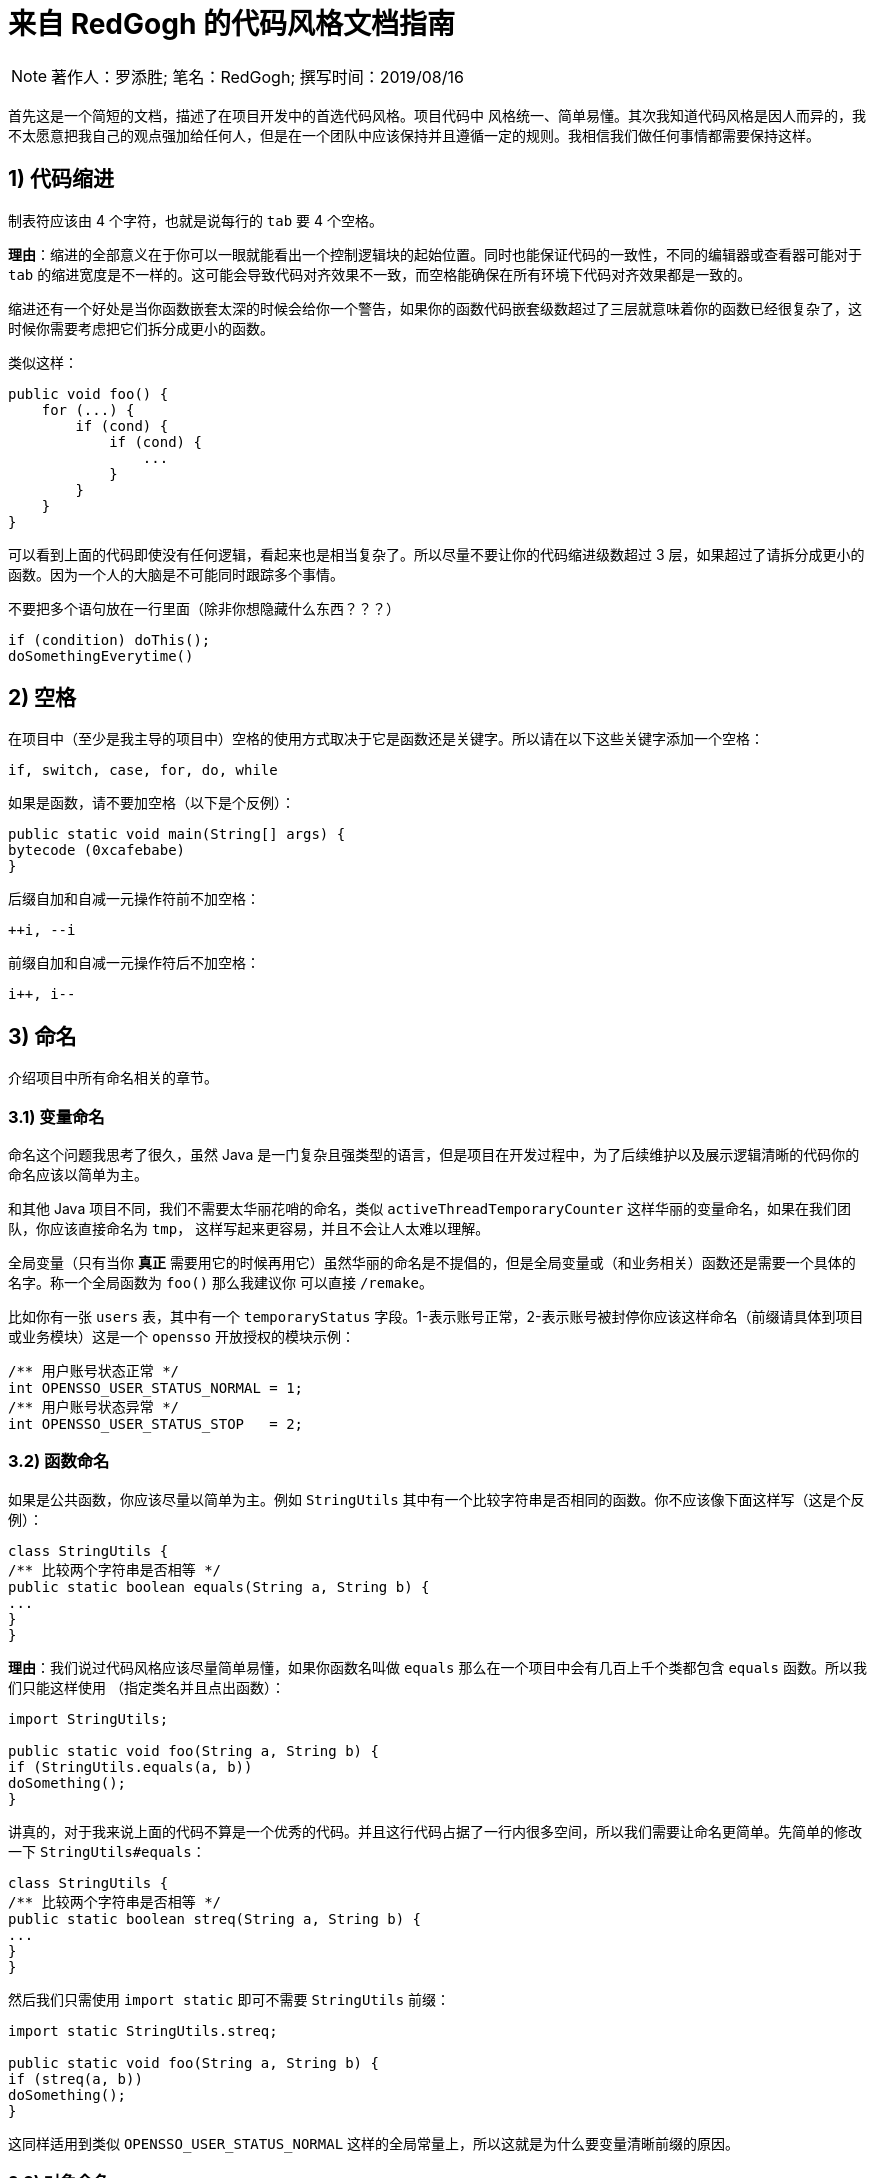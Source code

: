 = 来自 RedGogh 的代码风格文档指南

[NOTE]
著作人：罗添胜; 笔名：RedGogh; 撰写时间：2019/08/16

首先这是一个简短的文档，描述了在项目开发中的首选代码风格。项目代码中 风格统一、简单易懂。其次我知道代码风格是因人而异的，我不太愿意把我自己的观点强加给任何人，但是在一个团队中应该保持并且遵循一定的规则。我相信我们做任何事情都需要保持这样。

== 1) 代码缩进

制表符应该由 4 个字符，也就是说每行的 `tab` 要 4 个空格。

**理由**：缩进的全部意义在于你可以一眼就能看出一个控制逻辑块的起始位置。同时也能保证代码的一致性，不同的编辑器或查看器可能对于 `tab` 的缩进宽度是不一样的。这可能会导致代码对齐效果不一致，而空格能确保在所有环境下代码对齐效果都是一致的。

缩进还有一个好处是当你函数嵌套太深的时候会给你一个警告，如果你的函数代码嵌套级数超过了三层就意味着你的函数已经很复杂了，这时候你需要考虑把它们拆分成更小的函数。

类似这样：
[source, java]
-----------------------------
public void foo() {
    for (...) {
        if (cond) {
            if (cond) {
                ...
            }
        }
    }
}
-----------------------------

可以看到上面的代码即使没有任何逻辑，看起来也是相当复杂了。所以尽量不要让你的代码缩进级数超过 3 层，如果超过了请拆分成更小的函数。因为一个人的大脑是不可能同时跟踪多个事情。

不要把多个语句放在一行里面（除非你想隐藏什么东西？？？）

[source, java]
-----------------------------
if (condition) doThis();
doSomethingEverytime()
-----------------------------

== 2) 空格

在项目中（至少是我主导的项目中）空格的使用方式取决于它是函数还是关键字。所以请在以下这些关键字添加一个空格：

    if, switch, case, for, do, while

如果是函数，请不要加空格（以下是个反例）：

[source, java]
-----------------------------
public static void main(String[] args) {
bytecode (0xcafebabe)
}
-----------------------------

后缀自加和自减一元操作符前不加空格：

    ++i, --i

前缀自加和自减一元操作符后不加空格：

    i++, i--

== 3) 命名

介绍项目中所有命名相关的章节。

=== 3.1) 变量命名

命名这个问题我思考了很久，虽然 Java 是一门复杂且强类型的语言，但是项目在开发过程中，为了后续维护以及展示逻辑清晰的代码你的命名应该以简单为主。

和其他 Java 项目不同，我们不需要太华丽花哨的命名，类似 `activeThreadTemporaryCounter` 这样华丽的变量命名，如果在我们团队，你应该直接命名为 `tmp`，
这样写起来更容易，并且不会让人太难以理解。

全局变量（只有当你 **真正** 需要用它的时候再用它）虽然华丽的命名是不提倡的，但是全局变量或（和业务相关）函数还是需要一个具体的名字。称一个全局函数为 `foo()` 那么我建议你
可以直接 `/remake`。

比如你有一张 `users` 表，其中有一个 `temporaryStatus` 字段。1-表示账号正常，2-表示账号被封停你应该这样命名（前缀请具体到项目或业务模块）这是一个 `opensso`
开放授权的模块示例：

[source, java]
-----------------------------
/** 用户账号状态正常 */
int OPENSSO_USER_STATUS_NORMAL = 1;
/** 用户账号状态异常 */
int OPENSSO_USER_STATUS_STOP   = 2;
-----------------------------

=== 3.2) 函数命名

如果是公共函数，你应该尽量以简单为主。例如 `StringUtils` 其中有一个比较字符串是否相同的函数。你不应该像下面这样写（这是个反例）：

[source, java]
-----------------------------
class StringUtils {
/** 比较两个字符串是否相等 */
public static boolean equals(String a, String b) {
...
}
}
-----------------------------

**理由**：我们说过代码风格应该尽量简单易懂，如果你函数名叫做 `equals` 那么在一个项目中会有几百上千个类都包含 `equals` 函数。所以我们只能这样使用
（指定类名并且点出函数）：

[source, java]
-----------------------------
import StringUtils;

public static void foo(String a, String b) {
if (StringUtils.equals(a, b))
doSomething();
}
-----------------------------

讲真的，对于我来说上面的代码不算是一个优秀的代码。并且这行代码占据了一行内很多空间，所以我们需要让命名更简单。先简单的修改一下 `StringUtils#equals`：

[source, java]
-----------------------------
class StringUtils {
/** 比较两个字符串是否相等 */
public static boolean streq(String a, String b) {
...
}
}
-----------------------------

然后我们只需使用 `import static` 即可不需要 `StringUtils` 前缀：

[source, java]
-----------------------------
import static StringUtils.streq;

public static void foo(String a, String b) {
if (streq(a, b))
doSomething();
}
-----------------------------

这同样适用到类似 `OPENSSO_USER_STATUS_NORMAL` 这样的全局常量上，所以这就是为什么要变量清晰前缀的原因。

=== 3.3) 对象命名

在一个 `web` 工程中，对于 HTTP 操作来说应该只存在两种对象，`MCTL` & `VCTL`。第一个表示 Model of controller 而另一个则表示 View of controller。

请看下面这个例子：

[source, java]
-----------------------------

// 表示这是由前端传递到后端的数据接收对象
class UserProfileMCTL {
...
}

// 表示这是由后端返回给前端的数据对象
class UserProfileVCTL {
...
}

-----------------------------

而不是应该用一个 DTO 对象就代替掉所有的对象传输类！这是不合理的。

对象命名必须是具有指向性的，不能有多个涵义类似、模糊不清的命名。请勿在你的开发生涯中写出像下面这样的代码，因为这会给人造成困惑。以下是个反例：

[source, java]
-----------------------------

class User {
...
}

class UserInfo {
...
}

class UserData {
...
}

-----------------------------

首先 `User`、`UserInfo`、`UserData`，这三个类的命名含义并没有明确的指向性可以表示它主要负责的业务逻辑范围。其次如果你使用了这样的命名那么一定就表示
这三个类有很多共同之处，你应该将它们抽象出来（如果没有共同属性......？）。

如果你不知道一个类应该怎么命名，那请你们团队的大牛，让他帮你出主意！注意：这是一个很好的学习机会。

== 4) 函数/方法

在工程中（**特别是大型多人开发的工程**）函数应该简短而漂亮。这对于后来者是否能够快速融入团队上手开发是一个很关键的问题。每个函数都不应该超过 40 行。这很重要
并且 40+ 的函数应该在整个项目周期中少之又少，应该是极其**稀有**的存在。

我认为一个函数是否是合格，应该和它的复杂度和缩进级数成反比。比如你有一个业务较为复杂度函数，并且缩进大括号超过了三层，那么你就应该考虑将它拆分成更小的函数。因为
人的大脑不可能能够同时跟踪多件事情。如果你不明白缩进级数超过三层是什么意思，那么你可以看下面的示例：

[source, java]
-----------------------------
public static void pickCotton(List<Nigger> niggers) {
for (Nigger nigger : niggers) {
for (...) {
if (...) {

            }
        }
    }
}
-----------------------------

可以看到在函数内部的缩进级数刚好三层，这已经较为复杂了。请**尽量**、**尽量**、**尽量**避免级数超过三层。但是在某些情况下还是可以容忍的，这主要看你的
函数复杂度。

== 5) 注释

注释是非常重要的，但是不要过度注释，过度注释有风险。还有永远不要在你的注释里面解释代码是如何运作的：更好的做法是让别人一看你的代码就能明白它在做什么，解释
你那些 **'代码'** 简直是浪费时间。

一般来说，你的注释应该是告诉别人你的代码做了什么，而不是怎么做的。也请不要把大量注释放在函数内部，如果你的函数复杂到需要独立一份注释，你应该需要回到第四章节再
详细阅读一下。

但是这是理想情况下：通常来说业务多变，如果你觉得你目前所做的业务非常复杂，并且专业名词较多。愚蠢到（包括你自己）都不一定能看懂。那么这种情况你就需要在
函数内部注释，并解释你（包括我自己）那**自创**的 ‘狗屎’ 名词（hh。

=== 5.1) 类注释

以下是一个类的注释模板，你应该使用它来注释一个类：

[source, java]
-----------------------------
/**
* 用户服务对象类，所有针对于用户的操作都必须使用这个类的接口
* 统一管理对用户数据的增删改查管理。
*
* @author RedGogh
  */
  public class UserService {
  ...
  }
-----------------------------

一个类的注释很简单，你只需要`简要的`解释出这个类是做什么的。它大概包含了哪些相关的功能接口即可。以及作者信息即可。

但是这里需要 **强调** 一点：即使你不是这个类的原始作者，如果你修改了这个类（哪怕是一个注释）你也需要将你的作者信息添加到类注释的结尾`@author you name`。
像下面这样：

[source, java]
-----------------------------
/**
* 用户服务对象类，所有针对于用户的操作都必须使用这个类的接口
* 统一管理对用户数据的增删改查管理。
*
* @author RedGogh
* @author your name
  */
  public class UserService {
  ...
  }
-----------------------------

=== 5.2) 函数注释

以下是一个函数的注释模板，你应该使用它来注释函数：

[source, java]
-----------------------------
/**
* #brief: 根据用户 id 查询用户订单列表
*
* 查询用户最近一年内购买的商品列表，如果用户没有购买商品那么这个函数将会
* 返回 {@code null}.
*
* @param id
*        用户id
*
* @return 返回用户最近一年内购买的商品列表
  */
  public List<ProductOrder> findProductOrderByUserId(Long id) {
  ...
  }
-----------------------------

上面是一个注释模板，其中 `#brief` 是整个函数介绍的摘要。摘要过后是 `详细解释`，然后是参数，返回值（如果有）。这样才算得上是一个合格的函数注释。在这之前请先
记住一件事情：通常来说很多人会认为`详细解释`是不必要的，但是请你记住一件事。两周后你自己写的**垃圾代码**你都不知道它是怎么运作的，所以请你把详细注释加上。
这是必须的！

**注意**：像上面那种参数名直接命名 `id` 的情况下，你一定要确保你的代码以及注释的上下文（包括注释说明）能联系出这个 `id` 是什么意思。否则这是一个不合格的代码。像上面就可以
从 `findProductOrderByUserId` 直接联系出参数 `id` 它是一个用户的id，而不是其他什么id。

在这最后我希望你可以把这句话印在脑子里：**一个最好的注释，就是你的代码即注释。不要让过度的注释，毁掉了你原本优秀（可能？）的代码。**